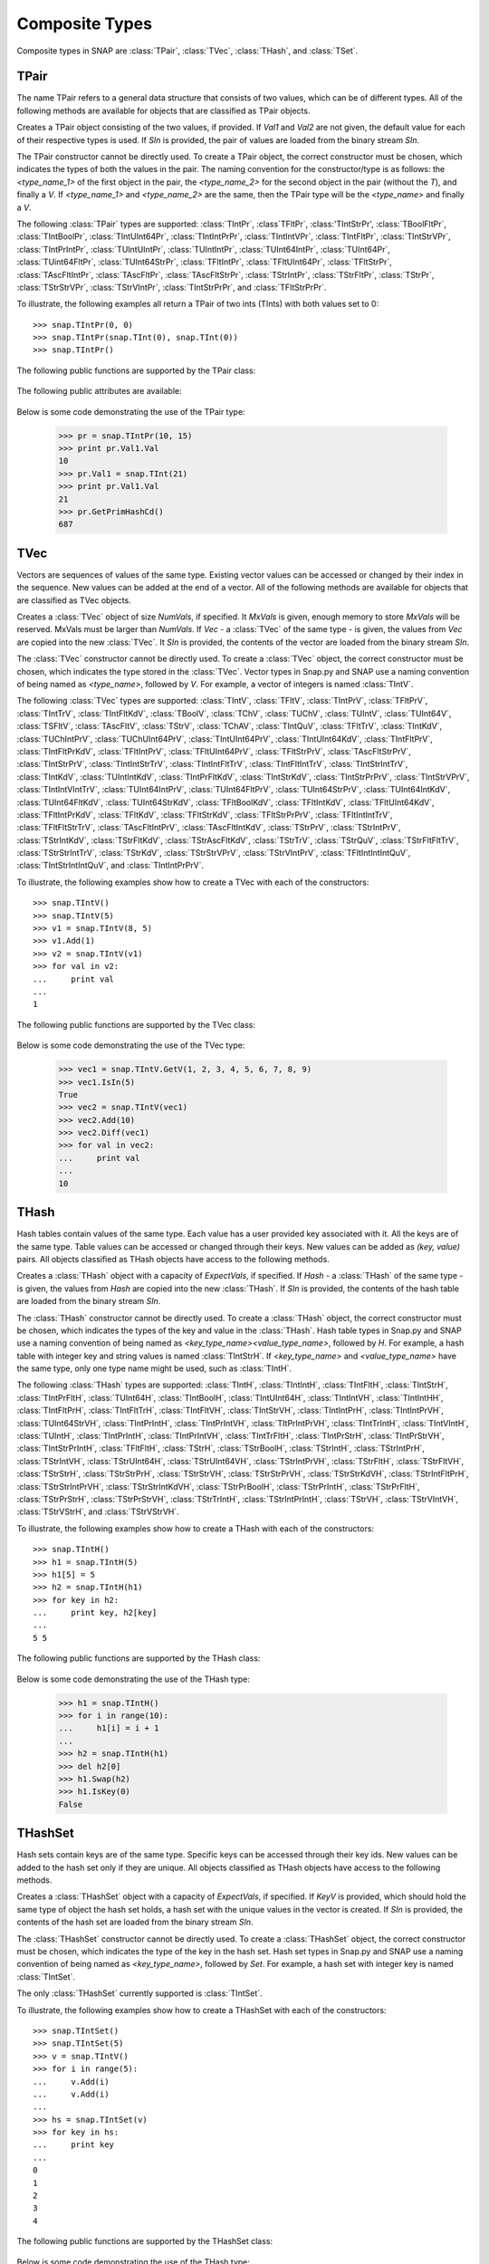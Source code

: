 Composite Types
````````````````

Composite types in SNAP are :class:`TPair`, :class:`TVec`, :class:`THash`, and 
:class:`TSet`.

TPair
=====

The name TPair refers to a general data structure that consists of two values, which can 
be of different types. All of the following methods are available for objects that are 
classified as TPair objects. 

.. class:: TPair()
           TPair(Val1, Val2)
           TPair(SIn)

   
   Creates a TPair object consisting of the two values, if provided. If *Val1* and
   *Val2* are not given, the default value for each of their respective types is used. If *SIn* is provided, the pair of values are loaded from the binary stream *SIn*.

   The TPair constructor cannot be directly used. To create a TPair object, the correct
   constructor must be chosen, which indicates the types of both the values in the pair.
   The naming convention for the constructor/type is as follows: the `<type_name_1>` of
   the first object in the pair, the `<type_name_2>` for the second object in the pair 
   (without the `T`), and finally a `V`. If `<type_name_1>` and `<type_name_2>` are the 
   same, then the TPair type will be the `<type_name>` and finally a `V`.

   The following :class:`TPair` types are supported: :class:`TIntPr`, :class`TFltPr`, :class:'TIntStrPr', :class:`TBoolFltPr`, :class:`TIntBoolPr`, :class:`TIntUInt64Pr`, :class:`TIntIntPrPr`, :class:`TIntIntVPr`, :class:`TIntFltPr`, :class:`TIntStrVPr`, :class:`TIntPrIntPr`, :class:`TUIntUIntPr`, :class:`TUIntIntPr`, :class:`TUInt64IntPr`, :class:`TUInt64Pr`, :class:`TUint64FltPr`, :class:`TUInt64StrPr`, :class:`TFltIntPr`, :class:`TFltUInt64Pr`, :class:`TFltStrPr`, :class:`TAscFltIntPr`, :class:`TAscFltPr`, :class:`TAscFltStrPr`, :class:`TStrIntPr`, :class:`TStrFltPr`, :class:`TStrPr`, :class:`TStrStrVPr`, :class:`TStrVIntPr`, :class:`TIntStrPrPr`, and :class:`TFltStrPrPr`.

   To illustrate, the following examples all return a TPair of two ints (TInts) with both
   values set to 0::

      >>> snap.TIntPr(0, 0)
      >>> snap.TIntPr(snap.TInt(0), snap.TInt(0))
      >>> snap.TIntPr()

   The following public functions are supported by the TPair class:

     .. describe:: Load(SIn)

        Loads the pair from a binary stream *SIn*. 

     .. describe:: Save(SOut)

        Saves the pair to a binary stream *SOut*. 

     .. describe:: GetMemUsed()

        Returns the size of the TPair object in bytes.

     .. describe:: GetVal1()

        Returns the first value in the TPair.

     .. describe:: GetVal2()

        Returns the second value in the TPair.

     .. describe:: GetPrimHashCd()

        Returns an int hash code using the primary hash codes of the two values in the
        pair.

     .. describe:: GetSecHashCd()

        Returns an int hash code using the secondary hash codes of the two values in the
        pair.

   The following public attributes are available:

     .. describe:: Val1

        The first value in the pair. Supports assignment, which requires the use of 
        SNAP.py types rather than Python types.

     .. describe:: Val2

        The second value in the pair. Supports assignment, which requires the use of 
        SNAP.py types rather than Python types.


   Below is some code demonstrating the use of the TPair type:

      >>> pr = snap.TIntPr(10, 15)
      >>> print pr.Val1.Val
      10
      >>> pr.Val1 = snap.TInt(21)
      >>> print pr.Val1.Val
      21
      >>> pr.GetPrimHashCd()
      687

TVec
=====

Vectors are sequences of values of the same type. Existing vector values can be accessed 
or changed by their index in the sequence. New values can be added at the end of a 
vector. All of the following methods are available for objects that are classified as
TVec objects. 

.. class:: TVec()
           TVec(NumVals)
           TVec(MxVals, NumVals)
           TVec(Vec)
           TVec(SIn)

   
   Creates a :class:`TVec` object of size *NumVals*, if specified. It *MxVals* is given, enough
   memory to store *MxVals* will be reserved. MxVals must be larger than *NumVals*. If
   *Vec* - a :class:`TVec` of the same type - is given, the values from *Vec* are copied into the
   new :class:`TVec`. It *SIn* is provided, the contents of the vector are loaded from the binary stream *SIn*.

   The :class:`TVec` constructor cannot be directly used. To create a :class:`TVec` object, the correct
   constructor must be chosen, which indicates the type stored in the :class:`TVec`.
   Vector types in Snap.py and SNAP use a naming convention of being named as 
   `<type_name>`, followed by `V`. For example, a vector of integers is named
   :class:`TIntV`.

   The following :class:`TVec` types are supported: :class:`TIntV`, :class:`TFltV`, :class:`TIntPrV`, :class:`TFltPrV`, :class:`TIntTrV`, :class:`TIntFltKdV`, :class:`TBoolV`, :class:`TChV`, :class:`TUChV`, :class:`TUIntV`, :class:`TUInt64V`, :class:`TSFltV`, :class:`TAscFltV`, :class:`TStrV`, :class:`TChAV`, :class:`TIntQuV`, :class:`TFltTrV`, :class:`TIntKdV`, :class:`TUChIntPrV`, :class:`TUChUInt64PrV`, :class:`TIntUInt64PrV`, :class:`TIntUInt64KdV`, :class:`TIntFltPrV`, :class:`TIntFltPrKdV`, :class:`TFltIntPrV`, :class:`TFltUInt64PrV`, :class:`TFltStrPrV`, :class:`TAscFltStrPrV`, :class:`TIntStrPrV`, :class:`TIntIntStrTrV`, :class:`TIntIntFltTrV`, :class:`TIntFltIntTrV`, :class:`TIntStrIntTrV`, :class:`TIntKdV`, :class:`TUIntIntKdV`, :class:`TIntPrFltKdV`, :class:`TIntStrKdV`, :class:`TIntStrPrPrV`, :class:`TIntStrVPrV`, :class:`TIntIntVIntTrV`, :class:`TUInt64IntPrV`, :class:`TUInt64FltPrV`, :class:`TUInt64StrPrV`, :class:`TUInt64IntKdV`, :class:`TUInt64FltKdV`, :class:`TUInt64StrKdV`, :class:`TFltBoolKdV`, :class:`TFltIntKdV`, :class:`TFltUInt64KdV`, :class:`TFltIntPrKdV`, :class:`TFltKdV`, :class:`TFltStrKdV`, :class:`TFltStrPrPrV`, :class:`TFltIntIntTrV`, :class:`TFltFltStrTrV`, :class:`TAscFltIntPrV`, :class:`TAscFltIntKdV`, :class:`TStrPrV`, :class:`TStrIntPrV`, :class:`TStrIntKdV`, :class:`TStrFltKdV`, :class:`TStrAscFltKdV`, :class:`TStrTrV`, :class:`TStrQuV`, :class:`TStrFltFltTrV`, :class:`TStrStrIntTrV`, :class:`TStrKdV`, :class:`TStrStrVPrV`, :class:`TStrVIntPrV`, :class:`TFltIntIntIntQuV`, :class:`TIntStrIntIntQuV`, and :class:`TIntIntPrPrV`.

   To illustrate, the following examples show how to create a TVec with each of the
   constructors::

      >>> snap.TIntV()
      >>> snap.TIntV(5)
      >>> v1 = snap.TIntV(8, 5)
      >>> v1.Add(1)
      >>> v2 = snap.TIntV(v1)
      >>> for val in v2:
      ...     print val
      ...
      1

   The following public functions are supported by the TVec class:

     .. describe:: V[Index]

        Returns the value at index *Index* in vector *v*.

     .. describe:: V[Index] = Value

        Set ``V[Index]`` to *Value*.

     .. describe:: del V[Index]

        Removes the value at index *index* from the vector.

     .. describe:: Val in V

        Return ``True`` if *Val* is a value stored in vector *V*, else ``False``.

     .. describe:: Val not in V

        Equivalent to ``not Val in V``.

     .. iter(V)

        Returns an iterator over all the values in the vector.

     .. describe:: GetV(Val1)
                   GetV(Val1, Val2)
                   GetV(Val1, Val2, Val3)
                   GetV(Val1, Val2, Val3, Val4)
                   GetV(Val1, Val2, Val3, Val4, Val5)
                   GetV(Val1, Val2, Val3, Val4, Val5, Val6)
                   GetV(Val1, Val2, Val3, Val4, Val5, Val6, Val7)
                   GetV(Val1, Val2, Val3, Val4, Val5, Val6, Val7, Val8)
                   GetV(Val1, Val2, Val3, Val4, Val5, Val6, Val7, Val8, Val9)

        Returns a vector with the given values.

     .. describe:: Load(SIn)

        Loads a graph from a binary stream *SIn* and returns a pointer to it. 

     .. describe:: Save(SOut)

        Saves the graph to a binary stream *SOut*. 

     .. describe:: GetMemUsed()

        Returns the size of the vector object in bytes.

     .. describe:: GetPrimHashCd()

        Returns the primary hash code for the vector.

     .. describe:: GetSecHashCd()

        Returns the secondary hash code for the vector.

     .. describe:: Gen(Vals)
                   Gen(MxVals, Vals)

        Resizes the vector to hold *Vals* and initializes each position in the vector 
        with the default value for the given type of the vector (i.e. 0 for TInt). If 
        *MxVals* is provided, the function reserves enough memory for *MxVals* values in 
        the vector.

     .. describe:: Reserve(MxVals)
                   Reserve(MxVals, Vals)

        Reserves enough memory for *MxVals* values in the vector. If *Vals* is 
        provided, it resizes the vector to hold *NumVals* and initializes each position 
        in the vector with the default value for the given type of the vector.

     .. describe:: Clr()

        Clears the contents of the vector.

     .. describe:: Trunc(Vals=-1)

        Truncates the vector to length *NumVals*. If *Vals* is not given, the vector 
        is left unchanged.

     .. describe:: Pack()

        The vector reduces its capacity (frees memory) to match its size. 

     .. describe:: MoveFrom(Vec)

        Moves all the data from *Vec* into the current vector and changes its capacity to
        match that of *Vec*. The contents and capacity of vec are cleared in the process.

     .. describe:: Swap(Vec)

        Swaps the contents and the capacity of the current vector with *Vec*.

     .. describe:: Empty()

        Returns a bool indicating whether the vector is empty.

     .. describe:: Len()

        Returns the length of the vector.

     .. describe:: Reserved()

        Returns the reserved capacity for the vector.

     .. describe:: Last()

        Returns the last value in the vector.

     .. describe:: LastValN()

        Returns the index of the last value in the vector.

     .. describe:: LastLast()

        Returns the second to last element in the vector.

     .. describe:: Add()
        describe:: Add(Val)
        describe:: Add(Val, ResizeLen)

        Appends *Val* to the end of the vector. If *val* is not specified, it adds an 
        element with the default value for the given type of the vector. Returns the 
        index at which the value was appended. If *ResizeLen* is given, it increases the 
        capacity of the vector by *ResizeLen*. 

     .. describe:: AddV(ValV)

        Appends the contents of the vector *ValV* onto the vector. Returns the index of 
        the last element in the vector.

     .. describe:: AddSorted(Val, Asc=True)

        Adds *Val* to a sorted vector. If *Asc* is True, the vector is sorted in 
        ascending order.

     .. describe:: AddBackSorted(Val, Asc)

        Adds *Val* to a sorted vector. If *Asc* is True, the vector is sorted in 
        ascending order.

     .. describe:: AddMerged(Val)

        Adds element *Val* to a sorted vector only if the element *val* is not already 
        in the vector. Returns the index at which *val* was inserted or -1.

     .. describe:: AddVMerged(ValV)

        Adds elements of *ValV* to a sorted vector only if a particular element is not 
        already in the vector. Returns the new length of the vector.

     .. describe:: AddUnique(Val)

        Adds element *Val* to a vector only if the element *val* is not already in the 
        vector. Returns the index at which *val* was inserted or -1.

     .. describe:: GetVal(ValN)

        Returns the value at index *ValN*.

     .. describe:: SetVal(ValN, Val)

        Sets the value of the element at index *ValN* to *Val*.

     .. describe:: GetSubValV(BValN, EValN, vec)

        Fills *ValV* with the elements at positions *BValN* to *EValN*, inclusive, in this 
        vector.

     .. describe:: Ins(ValN, Val)

        Inserts the value *Val* into the vector before the element at position *ValN*.

     .. describe:: Del(ValN)

        Deletes the value at index *ValN*.

     .. describe:: Del(MnValN, MxValN)

        Deletes all elements from index *MnValN* to *MxValN*, inclusive.

     .. describe:: DelLast()

        Deletes the last element in the vector.

     .. describe:: DelIfIn(Val)

        Deletes the first instance of value *val* from the vector. Returns a boolean 
        indicating whether *Val* was found in the vector.

     .. describe:: DelAll(Val)

        Deletes all occurrences of *Val* from the vector.

     .. describe:: PutAll(Val)

        Sets all elements of the vector to value *Val*. 

     .. describe:: Swap(ValN1, ValN2)

        Swaps elements at positions *ValN1* and *ValN2*. 

     .. describe:: NextPerm()

        Generates next permutation of the elements in the vector. Returns a boolean
        indicating whether the previous permutation is different from the original 
        permutation.

     .. describe:: GetPivotValN(LValN, RValN)

        Picks three random elements at positions *LValN*...*RValN* and returns the 
        index of the middle one. 

     .. describe:: BSort(MnLValN, MxRValN, Asc)

        Bubble sorts values in the portion of the vector starting at *MnLVal* and ending 
        at *MxRValN*. If *Asc* is True, it sorts the vector in ascending order.

     .. describe:: ISort(MnLValN, MxRValN, Asc)

        Insertion sorts the values in the portion of the vector starting at *MnLVal* and 
        ending at *MxRValN*. If *Asc* is True, it sorts the vector in ascending order.

     .. describe:: Partition(MnLValN, MxRValN, Asc)

        Partitions the values in the portion of the vector starting at *MnLVal* and 
        ending at *MxRValN*. If *Asc* is True, it partitions using ascending order.

     .. describe:: QSort(MnLValN, MxRValN, Asc)

        Quick sorts the values in the portion of the vector starting at *MnLVal* and 
        ending at *MxRValN*. If *Asc* is True, it sorts the vector in ascending order.

     .. describe:: Sort(Asc)

        Sorts the vector. If *Asc* is True, it sorts it in ascending order.

     .. describe:: IsSorted(Asc)

        Checks whether the vector is sorted in ascending (if *Asc* == True) or 
        descending (if *Asc* == False) order. 

     .. describe:: Shuffle(Rnd)

        Shuffles the contents of the vector in random order, using the TRnd object *Rnd*.

     .. describe:: Reverse()

        Reverses the contents of the vector.

     .. describe:: Reverse(LValN, RValN)

        Reverses the order of elements in the portion of the vector starting at index 
        *LValN* and ending at *RValN*.

     .. describe:: Merge()

        Sorts the vector and only keeps a single element of each value. 

     .. describe:: Intrs(ValV)

        Updates this vector with the intersection of this vector with *ValV*. 

     .. describe:: Union(ValV)

        Updates this vector with the union of this vector with *ValV*.

     .. describe:: Diff(ValV)

        Updates this vector with the difference of this vector with *ValV*.

     .. describe:: Intrs(ValV, DstValV)

        *DstValV* is the intersection of vectors this and *ValV*.  

     .. describe:: Union(ValV, DstValV)

        *DstValV* is the union of vectors this and *ValV*. 

     .. describe:: Diff(ValV, DstValV)

        *DstValV* is the difference of vectors this and *ValV*. 

     .. describe:: IntrsLen(ValV)

        Returns the length of the intersection of this vector with *ValV*. 

     .. describe:: UnionLen(ValV)

        Returns the length of the union of this vector with *ValV*.

     .. describe:: Count(Val)

        Returns the number of times *Val* appears in the vector.

     .. describe:: SearchBin(Val)

        Returns the index of an element with value *Val* or -1.

     .. describe:: SearchForw(Val, BValN=0)

        Returns the index of an element with value *Val* or -1. Starts looking at
        index *BValN*.

     .. describe:: SearchBack(Val)

        Returns the index of an element wiht value *Val* or -1.

     .. describe:: SearchVForw(ValV, BValN=0)

        Returns the starting position of vector *ValV* or -1. Starts looking at
        index *BValN*.

     .. describe:: IsIn(Val)

        Returns a bool checking whether element *Val* is a member of the vector. 

     .. describe:: GetMxValN()

        Returns the position of the largest element in the vector. 



   Below is some code demonstrating the use of the TVec type:

      >>> vec1 = snap.TIntV.GetV(1, 2, 3, 4, 5, 6, 7, 8, 9)
      >>> vec1.IsIn(5)
      True
      >>> vec2 = snap.TIntV(vec1)
      >>> vec2.Add(10)
      >>> vec2.Diff(vec1)
      >>> for val in vec2:
      ...     print val
      ...
      10


THash
=====

Hash tables contain values of the same type. Each value has a user provided key associated with it. All the keys are of the same type. Table values can be accessed or changed through their keys. New values can be added as `(key, value)` pairs. All objects classified as THash objects have access to the following methods.

.. class:: THash()
           THash(ExpectVals, AutoSizeP=False)
           THash(Hash)
           THash(SIn)

   
   Creates a :class:`THash` object with a capacity of *ExpectVals*, if specified.  If *Hash* - a
   :class:`THash` of the same type - is given, the values from *Hash* are copied into the
   new :class:`THash`. If *SIn* is provided, the contents of the hash table are loaded from the binary stream *SIn*.

   The :class:`THash` constructor cannot be directly used. To create a :class:`THash` object, the correct
   constructor must be chosen, which indicates the types of the key and value in the :class:`THash`. Hash table types in Snap.py and SNAP use a naming convention of being named
   as `<key_type_name><value_type_name>`, followed by `H`. For example, a hash table 
   with integer key and string values is named :class:`TIntStrH`. If `<key_type_name>` 
   and `<value_type_name>` have the same type, only one type name might be used, such 
   as :class:`TIntH`.

   The following :class:`THash` types are supported: :class:`TIntH`, :class:`TIntIntH`, :class:`TIntFltH`, :class:`TIntStrH`, :class:`TIntPrFltH`, :class:`TUInt64H`, :class:`TIntBoolH`, :class:`TIntUInt64H`, :class:`TIntIntVH`, :class:`TIntIntHH`, :class:`TIntFltPrH`, :class:`TIntFltTrH`, :class:`TIntFltVH`, :class:`TIntStrVH`, :class:`TIntIntPrH`, :class:`TIntIntPrVH`, :class:`TUInt64StrVH`, :class:`TIntPrIntH`, :class:`TIntPrIntVH`, :class:`TItPrIntPrVH`, :class:`TIntTrIntH`, :class:`TIntVIntH`, :class:`TUIntH`, :class:`TIntPrIntH`, :class:`TIntPrIntVH`, :class:`TIntTrFltH`, :class:`TIntPrStrH`, :class:`TIntPrStrVH`, :class:`TIntStrPrIntH`, :class:`TFltFltH`, :class:`TStrH`, :class:`TStrBoolH`, :class:`TStrIntH`, :class:`TStrIntPrH`, :class:`TStrIntVH`, :class:`TStrUInt64H`, :class:`TStrUInt64VH`, :class:`TStrIntPrVH`, :class:`TStrFltH`, :class:`TStrFltVH`, :class:`TStrStrH`, :class:`TStrStrPrH`, :class:`TStrStrVH`, :class:`TStrStrPrVH`, :class:`TStrStrKdVH`, :class:`TStrIntFltPrH`, :class:`TStrStrIntPrVH`, :class:`TStrStrIntKdVH`, :class:`TStrPrBoolH`, :class:`TStrPrIntH`, :class:`TStrPrFltH`, :class:`TStrPrStrH`, :class:`TStrPrStrVH`, :class:`TStrTrIntH`, :class:`TStrIntPrIntH`, :class:`TStrVH`, :class:`TStrVIntVH`, :class:`TStrVStrH`, and :class:`TStrVStrVH`.


   To illustrate, the following examples show how to create a THash with each of the
   constructors::

      >>> snap.TIntH()
      >>> h1 = snap.TIntH(5)
      >>> h1[5] = 5
      >>> h2 = snap.TIntH(h1)
      >>> for key in h2:
      ...     print key, h2[key]
      ...
      5 5

   The following public functions are supported by the THash class:

     .. describe:: H[Key]

        Returns the item of *H* with key *Key*.

     .. describe:: H[Key] = Value

        Set ``H[Key]`` to *Value*.

     .. describe:: del H[Key]

        Removes ``H[Key]`` from *H*.

     .. describe:: Key in H

        Return ``True`` if *Key* is a key in hash table *H*, else ``False``.

     .. describe:: Key not in H

        Equivalent to ``not Key in H``.

     .. iter(H)

        Returns an iterator over all the keys in the hash table.

     .. describe:: Load(SIn)

        Loads the hash table from a binary stream *SIn*. 

     .. describe:: Save(SOut)

        Saves the hash table to a binary stream *SOut*. 

     .. describe:: GetMemUsed()

        Returns the size of the hash table in bytes.

     .. describe:: BegI()

        Returns an iterator to the beginning of the hash table.

     .. describe:: EndI()

        Returns an iterator to the end of the hash table.

     .. describe:: GetI(Key)

        Returns an iterator starting at the node with key value *Key*.

     .. describe:: Clr(DoDel=True, NoDelLim=-1, ResetDat=True)

        Clears the contents of the hash table.

     .. describe:: Empty()

        Returns a boolean indicating whether the hash table is empty.

     .. describe:: Len()

        Returns the the number of key-value pairs in the hash table.

     .. describe:: GetPorts()

        Returns the number of ports.

     .. describe:: IsAutoSize()

        Returns whether it is auto-size?

     .. describe:: GetMxKeyIds()

        Returns the first key id that is larger than all those currently stored in the 
        hash table.

     .. describe:: GetReservedKeyIds()

        Returns the size of the allocated storage capacity for the hash table.

     .. describe:: IsKeyIdEqKeyN()

        Returns a boolean whether there have been any gaps in the key ids, which can occur if a key is deleted and the hash table has not been defraged.

     .. describe:: AddKey(Key)

        Adds key *Key* to the hash table and returns the key id.

     .. describe:: AddDatId(Key)

        Adds a key-value mapping to the hash table, using *Key* as the key and the key id of *Key* as the value. The value is then returned.

     .. describe:: AddDat(Key)

        Adds a key-value mapping to the hash table, using *Key* as the key and the default value for the datatype as the value (i.e. for TInt values, the default value would be 0) if *Key* was not already in the hash table. If *Key* was already in the hash table, the value remains unchaned. The value is then returned.

     .. describe:: AddDat(Key, Dat)

        Adds a key-value mapping to the hash table, using *Key* as the key and *Dat* as the value. The value, *Dat*, is then returned.

     .. describe:: DelKey(Key)

        Removes the mapping using *Key* as the key from the hash table. Raises an exception if *Key* is not a key in the hash table.

     .. describe:: DelIfKey(Key)

        Removes the mapping using *Key* as the key from the hash table if it exists. Returns a boolean indicating whether *Key* was a key in the hash table.

     .. describe:: DelKeyId(KeyId)

        Removes the mapping using the key with id *KeyId* from the hash table. Raises an exception if *KeyId* is not a valid id for a key in the hash table.

     .. describe:: DelKeyIdV(KeyIdV)

        Removes all the mappings that use a key with an id in *KeyIdV* from the hash table. Raises an exception if one of the key ids in *KeyIdV* is not a valid id for a key in the hash table.

     .. describe:: GetKey(KeyId)

        Returns the key with id *KeyId*.

     .. describe:: GetKeyId(Key)

        Returns the key id for key *Key*.

     .. describe:: GetRndKeyId(Rnd)

        Get the index of a random key. If the hash table has many deleted keys, this may take a long time. 

     .. describe:: GetRndKeyId (Rnd, EmptyFrac)

        Get the index of a random key. If the hash table has many deleted keys, defrag the hash table first. 

     .. describe:: IsKey(Key)

        Returns a bool indicating whether *Key* is a key in the hash table.

     .. describe:: IsKeyId(KeyId)

        Returns a bool indicating whether there is a key in the hash table with id *KeyId*.

     .. describe:: GetDat(Key)

        Returns the value in the hash table that *Key* maps to.

     .. describe:: FFirstKeyId()

        Returns -1, which is 1 less than the smallest possible key id, 0.

     .. describe:: GetKeyV(KeyV)

        Adds all the keys in the hash table to the vector *KeyV*.

     .. describe:: GetDatV(DatV)

        Adds all the values/data in the hash table to the vector *DatV*.

     .. describe:: GetKeyDatPrV(KeyDatPrV)

        Adds all the key-value pairs (as TPair objects) to the vector *KeyDatPrV*.

     .. describe:: GetDatKeyPrV(DatKeyPrV)

        Adds all the value-key pairs (as TPair objects) to the vector *DatKeyPrV*.

     .. describe:: Swap(Hash)

        Swaps the contents of this hash table with those of *Hash*.

     .. describe:: Defrag()

        Defrags the hash table.

     .. describe:: Pack()

        Reduces the capacity of the memory used to hold the hash table to match its size.

     .. describe:: Sort(CmpKey, Asc)

        Sorts the hash table. If *CmpKey* is True, it sorts based on keys rather than values.

     .. describe:: SortKey(Asc)

        Sorts the hash table based on keys.

     .. describe:: SortDat(Asc)

        Sorts the hash table based on the values.

   Below is some code demonstrating the use of the THash type:

      >>> h1 = snap.TIntH()
      >>> for i in range(10):
      ...     h1[i] = i + 1
      ...
      >>> h2 = snap.TIntH(h1)
      >>> del h2[0]
      >>> h1.Swap(h2)
      >>> h1.IsKey(0)
      False



THashSet
========

Hash sets contain keys are of the same type. Specific keys can be accessed through their key ids. New values can be added to the hash set only if they are unique. All objects classified as THash objects have access to the following methods.

.. class:: THashSet()
           THashSet(ExpectVals, AutoSizeP=False)
           THashSet(KeyV)
           THashSet(SIn)

   
   Creates a :class:`THashSet` object with a capacity of *ExpectVals*, if specified.  If *KeyV* is provided, which should hold the same type of object the hash set holds, a hash set with the unique values in the vector is created. If *SIn* is provided, the contents of the hash set are loaded from the binary stream *SIn*.

   The :class:`THashSet` constructor cannot be directly used. To create a :class:`THashSet` object, the correct constructor must be chosen, which indicates the type of the key in the hash set. Hash set types in Snap.py and SNAP use a naming convention of being named
   as `<key_type_name>`, followed by `Set`. For example, a hash set 
   with integer key is named :class:`TIntSet`.

   The only :class:`THashSet` currently supported is :class:`TIntSet`.


   To illustrate, the following examples show how to create a THashSet with each of the
   constructors::

      >>> snap.TIntSet()
      >>> snap.TIntSet(5)
      >>> v = snap.TIntV()
      >>> for i in range(5):
      ...     v.Add(i)
      ...     v.Add(i)
      ...
      >>> hs = snap.TIntSet(v)
      >>> for key in hs:
      ...     print key
      ...
      0
      1
      2
      3
      4

   The following public functions are supported by the THashSet class:

     .. describe:: Key in HS

        Return ``True`` if *Key* is a key in hash set *HS*, else ``False``.

     .. describe:: Key not in HS

        Equivalent to ``not Key in HS``.

     .. iter(H)

        Returns an iterator over all the keys in the hash set.

     .. describe:: GetSet(Key1)
                   GetSet(Key1, Key2)
                   GetSet(Key1, Key2, Key3)
                   GetSet(Key1, Key2, Key3, Key4)
                   GetSet(Key1, Key2, Key3, Key4, Key5)
                   GetSet(Key1, Key2, Key3, Key4, Key5, Key6)
                   GetSet(Key1, Key2, Key3, Key4, Key5, Key6, Key7)
                   GetSet(Key1, Key2, Key3, Key4, Key5, Key6, Key7, Key8)
                   GetSet(Key1, Key2, Key3, Key4, Key5, Key6, Key7, Key8, Key9)

        Returns a hash set with the given keys.

     .. describe:: Load(SIn)

        Loads the hash set from a binary stream *SIn*. 

     .. describe:: Save(SOut)

        Saves the hash set to a binary stream *SOut*. 

     .. describe:: GetMemUsed()

        Returns the size of the hash set in bytes.

     .. describe:: Gen(ExpVals)

        Clears the hash set and resizes it with a capacity of at least *ExpVals*.

     .. describe:: Clr()

        Clears the contents of the hash set.

     .. describe:: Empty()

        Returns a bool indicating whether the hash set is empty.

     .. describe:: Len()

        Returns the number of keys in the hash set.

     .. describe:: GetPorts()

        Returns the number of ports.

     .. describe:: IsAutoSize()

        Returns a bool indicating whether it is auto size.

     .. describe:: GetMxKeyIds()

        Returns the first key id that is larger than all those currently stored in the 
        hash set.

     .. describe:: GetReservedKeyIds()

        Returns the size of the allocated storage capacity for the hash set.

     .. describe:: IsKeyIdEqKeyN()

        Returns a boolean whether there have been any gaps in the key ids, which can occur if a key is deleted and the hash set has not been defraged.

     .. describe:: AddKey(Key)

        Adds key *Key* to the hash set, if it not already in the hash set, and returns the key id.

     .. describe:: AddKeyV(KeyV)

        Adds each key in *KeyV* not already in the hash set to the hash set.

     .. describe:: DelKey(Key)

        Removes *Key* from the hash set. Raises an exception if *Key* is not a key in the hash set.

     .. describe:: DelIfKey(Key)

        Removes *Key* from the hash set. Returns a boolean indicating whether *Key* was a key in the hash set.

     .. describe:: DelKeyId(KeyId)

        Removes the key with id *KeyId* from the hash set. Raises an exception if *KeyId* is not a valid id for a key in the hash set.

     .. describe:: DelKeyIdV(KeyIdV)

        Removes all the keys with an id in *KeyIdV* from the hash set. Raises an exception if one of the key ids in *KeyIdV* is not a valid id for a key in the hash set.

     .. describe:: GetKey(KeyId)

        Returns the key with id *KeyId*.

     .. describe:: GetKeyId(Key)

        Returns the key id for key *Key*.

     .. describe:: GetRndKeyId(Rnd)

        Get an index of a random key. If the hash set has many deleted keys, this may take a long time. 

     .. describe:: IsKey(Key)

        Returns a bool indicating whether *Key* is a key in the hash set.

     .. describe:: IsKeyId(KeyId)

        Returns a bool indicating whether there is a key in the hash table with id *KeyId*.

     .. describe:: GetDat(Key)

        Returns the value in the hash table that *Key* maps to.

     .. describe:: FFirstKeyId()

        Returns -1, which is 1 less than the smallest possible key id, 0.

     .. describe:: GetKeyV(KeyV)

        Adds all the keys in the hash table to the vector *KeyV*.

     .. describe:: Swap(Set)

        Swaps the contents of this hash set with those of *Set*.

     .. describe:: Defrag()

        Defrags the hash set.

     .. describe:: Pack()

        Reduces the capacity of the memory used to hold the hash set to match its size.


   Below is some code demonstrating the use of the THash type:

      >>> hs = snap.TIntSet()
      >>> for i in range(30):
      ...     hs.AddKey(i)
      ...
      >>> hs.IsKey(0)
      True
      >>> v = snap.TIntV()
      >>> hs.GetKeyV(v)



